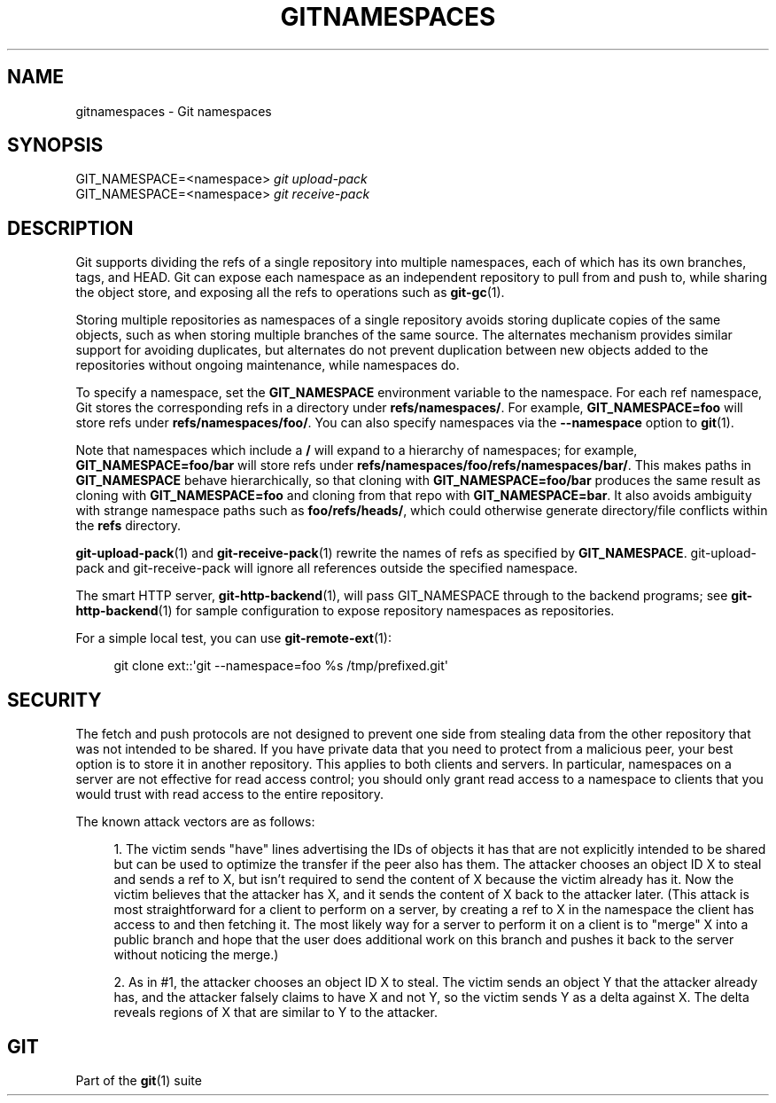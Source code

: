 '\" t
.\"     Title: gitnamespaces
.\"    Author: [FIXME: author] [see http://www.docbook.org/tdg5/en/html/author]
.\" Generator: DocBook XSL Stylesheets v1.79.2 <http://docbook.sf.net/>
.\"      Date: 2025-08-05
.\"    Manual: Git Manual
.\"    Source: Git 2.51.0.rc0.74.g64cbe5e2e8
.\"  Language: English
.\"
.TH "GITNAMESPACES" "7" "2025-08-05" "Git 2\&.51\&.0\&.rc0\&.74\&.g6" "Git Manual"
.\" -----------------------------------------------------------------
.\" * Define some portability stuff
.\" -----------------------------------------------------------------
.\" ~~~~~~~~~~~~~~~~~~~~~~~~~~~~~~~~~~~~~~~~~~~~~~~~~~~~~~~~~~~~~~~~~
.\" http://bugs.debian.org/507673
.\" http://lists.gnu.org/archive/html/groff/2009-02/msg00013.html
.\" ~~~~~~~~~~~~~~~~~~~~~~~~~~~~~~~~~~~~~~~~~~~~~~~~~~~~~~~~~~~~~~~~~
.ie \n(.g .ds Aq \(aq
.el       .ds Aq '
.\" -----------------------------------------------------------------
.\" * set default formatting
.\" -----------------------------------------------------------------
.\" disable hyphenation
.nh
.\" disable justification (adjust text to left margin only)
.ad l
.\" -----------------------------------------------------------------
.\" * MAIN CONTENT STARTS HERE *
.\" -----------------------------------------------------------------
.SH "NAME"
gitnamespaces \- Git namespaces
.SH "SYNOPSIS"
.sp
.nf
GIT_NAMESPACE=<namespace> \fIgit upload\-pack\fR
GIT_NAMESPACE=<namespace> \fIgit receive\-pack\fR
.fi
.SH "DESCRIPTION"
.sp
Git supports dividing the refs of a single repository into multiple namespaces, each of which has its own branches, tags, and HEAD\&. Git can expose each namespace as an independent repository to pull from and push to, while sharing the object store, and exposing all the refs to operations such as \fBgit-gc\fR(1)\&.
.sp
Storing multiple repositories as namespaces of a single repository avoids storing duplicate copies of the same objects, such as when storing multiple branches of the same source\&. The alternates mechanism provides similar support for avoiding duplicates, but alternates do not prevent duplication between new objects added to the repositories without ongoing maintenance, while namespaces do\&.
.sp
To specify a namespace, set the \fBGIT_NAMESPACE\fR environment variable to the namespace\&. For each ref namespace, Git stores the corresponding refs in a directory under \fBrefs/namespaces/\fR\&. For example, \fBGIT_NAMESPACE=foo\fR will store refs under \fBrefs/namespaces/foo/\fR\&. You can also specify namespaces via the \fB\-\-namespace\fR option to \fBgit\fR(1)\&.
.sp
Note that namespaces which include a \fB/\fR will expand to a hierarchy of namespaces; for example, \fBGIT_NAMESPACE=foo/bar\fR will store refs under \fBrefs/namespaces/foo/refs/namespaces/bar/\fR\&. This makes paths in \fBGIT_NAMESPACE\fR behave hierarchically, so that cloning with \fBGIT_NAMESPACE=foo/bar\fR produces the same result as cloning with \fBGIT_NAMESPACE=foo\fR and cloning from that repo with \fBGIT_NAMESPACE=bar\fR\&. It also avoids ambiguity with strange namespace paths such as \fBfoo/refs/heads/\fR, which could otherwise generate directory/file conflicts within the \fBrefs\fR directory\&.
.sp
\fBgit-upload-pack\fR(1) and \fBgit-receive-pack\fR(1) rewrite the names of refs as specified by \fBGIT_NAMESPACE\fR\&. git\-upload\-pack and git\-receive\-pack will ignore all references outside the specified namespace\&.
.sp
The smart HTTP server, \fBgit-http-backend\fR(1), will pass GIT_NAMESPACE through to the backend programs; see \fBgit-http-backend\fR(1) for sample configuration to expose repository namespaces as repositories\&.
.sp
For a simple local test, you can use \fBgit-remote-ext\fR(1):
.sp
.if n \{\
.RS 4
.\}
.nf
git clone ext::\*(Aqgit \-\-namespace=foo %s /tmp/prefixed\&.git\*(Aq
.fi
.if n \{\
.RE
.\}
.SH "SECURITY"
.sp
The fetch and push protocols are not designed to prevent one side from stealing data from the other repository that was not intended to be shared\&. If you have private data that you need to protect from a malicious peer, your best option is to store it in another repository\&. This applies to both clients and servers\&. In particular, namespaces on a server are not effective for read access control; you should only grant read access to a namespace to clients that you would trust with read access to the entire repository\&.
.sp
The known attack vectors are as follows:
.sp
.RS 4
.ie n \{\
\h'-04' 1.\h'+01'\c
.\}
.el \{\
.sp -1
.IP "  1." 4.2
.\}
The victim sends "have" lines advertising the IDs of objects it has that are not explicitly intended to be shared but can be used to optimize the transfer if the peer also has them\&. The attacker chooses an object ID X to steal and sends a ref to X, but isn\(cqt required to send the content of X because the victim already has it\&. Now the victim believes that the attacker has X, and it sends the content of X back to the attacker later\&. (This attack is most straightforward for a client to perform on a server, by creating a ref to X in the namespace the client has access to and then fetching it\&. The most likely way for a server to perform it on a client is to "merge" X into a public branch and hope that the user does additional work on this branch and pushes it back to the server without noticing the merge\&.)
.RE
.sp
.RS 4
.ie n \{\
\h'-04' 2.\h'+01'\c
.\}
.el \{\
.sp -1
.IP "  2." 4.2
.\}
As in #1, the attacker chooses an object ID X to steal\&. The victim sends an object Y that the attacker already has, and the attacker falsely claims to have X and not Y, so the victim sends Y as a delta against X\&. The delta reveals regions of X that are similar to Y to the attacker\&.
.RE
.SH "GIT"
.sp
Part of the \fBgit\fR(1) suite
